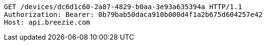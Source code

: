 [source,http,options="nowrap"]
----
GET /devices/dc6d1c60-2a87-4829-b0aa-3e93a635394a HTTP/1.1
Authorization: Bearer: 0b79bab50daca910b000d4f1a2b675d604257e42
Host: api.breezie.com

----